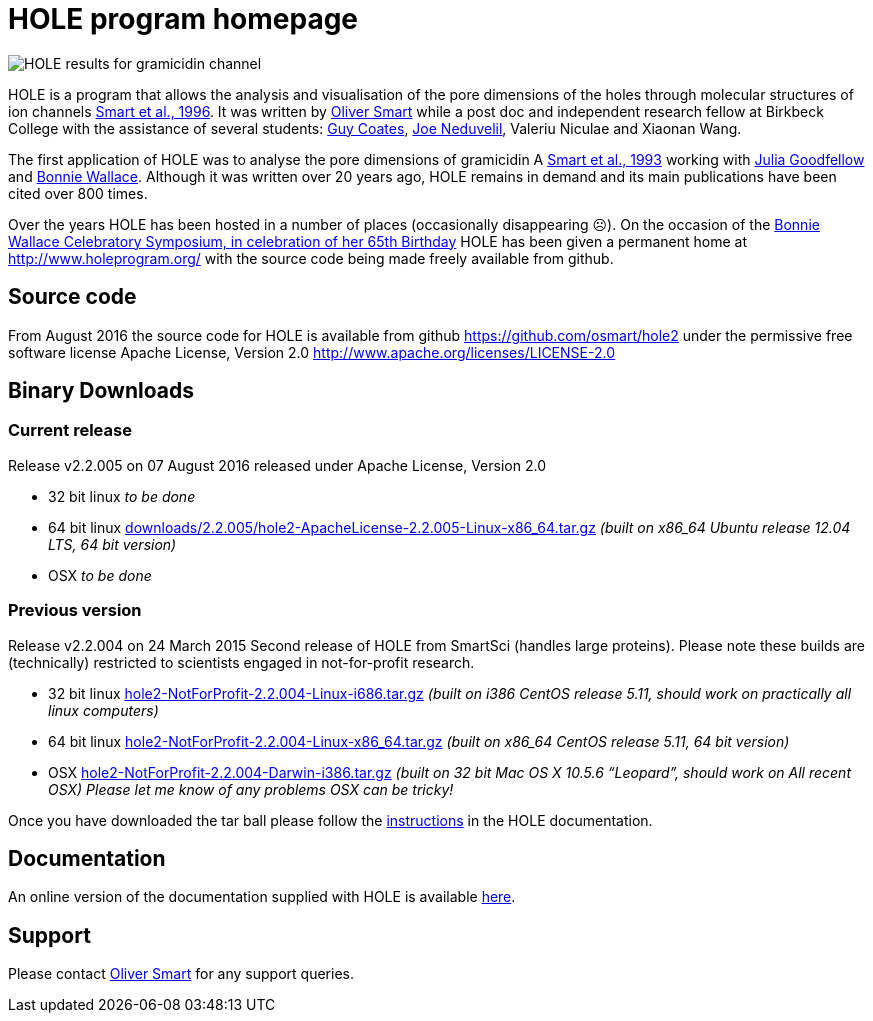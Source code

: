 HOLE program homepage 
=====================

image:HOLE_gramicidin_vmd.png[HOLE results for gramicidin channel]

HOLE is a program that allows the analysis and visualisation of the pore
dimensions of the holes through molecular structures of ion channels 
http://dx.doi.org/10.1016/s0263-7855(97)00009-x[Smart et al., 1996].
It was written by 
http://www.ebi.ac.uk/about/people/oliver-smart[Oliver Smart]
while a post doc and independent 
research fellow at Birkbeck College with the assistance of several
students: 
http://uk.linkedin.com/pub/guy-coates/3/b5b/9b0[Guy Coates],
http://uk.linkedin.com/pub/joe-neduvelil/1/141/594[Joe Neduvelil],
Valeriu Niculae and Xiaonan Wang.

The first application of HOLE was to analyse the pore dimensions of gramicidin A 
http://www.sciencedirect.com/science/article/pii/S0006349593812931[Smart et al., 1993]
working with  
http://uk.linkedin.com/pub/julia-goodfellow/21/14b/17a[Julia Goodfellow] and 
http://people.cryst.bbk.ac.uk/~ubcg25a/[Bonnie Wallace]. 
Although it was written over 20 years ago, HOLE remains in demand and its 
main publications have been cited over 800 times. 

Over the years HOLE has been hosted in a number of places (occasionally disappearing &#9785;).
On the occasion of the 
http://webspace.qmul.ac.uk/rwjanes/Symposium.htm[Bonnie Wallace Celebratory Symposium, in celebration of her 65th Birthday]
HOLE has been given a permanent home at http://www.holeprogram.org/ with the source code being made freely available from
github.

== Source code

From August 2016 the source code for HOLE is available from github https://github.com/osmart/hole2
under the permissive free software license Apache License, Version 2.0 http://www.apache.org/licenses/LICENSE-2.0

== Binary Downloads

=== Current release

Release v2.2.005 on 07 August 2016 released under Apache License, Version 2.0


* 32 bit linux 
  _to be done_
* 64 bit linux 
  link:downloads/2.2.005/hole2-ApacheLicense-2.2.005-Linux-x86_64.tar.gz[downloads/2.2.005/hole2-ApacheLicense-2.2.005-Linux-x86_64.tar.gz]
 _(built on x86_64 Ubuntu release 12.04 LTS, 64 bit version)_
* OSX 
  _to be done_



=== Previous version 

Release v2.2.004 on 24 March 2015 Second release of HOLE from SmartSci (handles large proteins).  
Please note these builds are (technically) restricted to scientists engaged in not-for-profit research.

* 32 bit linux 
  link:downloads/2.2.004/hole2-NotForProfit-2.2.004-Linux-i686.tar.gz[hole2-NotForProfit-2.2.004-Linux-i686.tar.gz]
  _(built on i386 CentOS release 5.11, should work on practically all linux computers)_
* 64 bit linux 
  link:downloads/2.2.004/hole2-NotForProfit-2.2.004-Linux-i686.tar.gz[hole2-NotForProfit-2.2.004-Linux-x86_64.tar.gz]
 _(built on x86_64 CentOS release 5.11, 64 bit version)_
* OSX 
  link:downloads/2.2.004/hole2-NotForProfit-2.2.004-Darwin-i386.tar.gz[hole2-NotForProfit-2.2.004-Darwin-i386.tar.gz]
  _(built on 32 bit Mac OS X 10.5.6 “Leopard”, should work on All recent OSX) Please let me know of any problems OSX can be tricky!_

Once you have downloaded the tar ball please follow the 
link:doc/index.html#_how_to_setup_hole[instructions] in the HOLE documentation.

== Documentation

An online version of the documentation supplied with HOLE is available link:doc/index.html[here].

== Support

Please contact http://www.ebi.ac.uk/about/people/oliver-smart[Oliver Smart] for any support queries.

 


